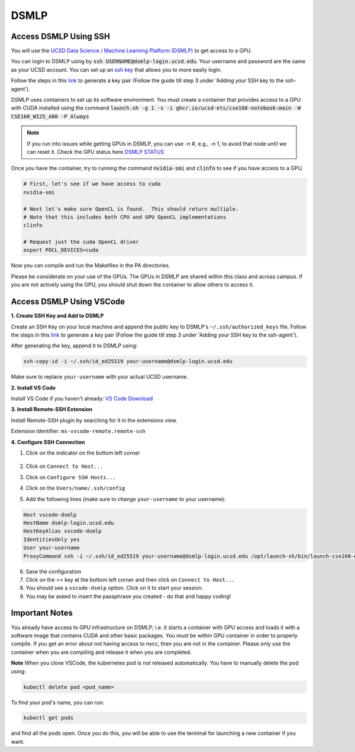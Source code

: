 DSMLP
=====

Access DSMLP Using SSH
^^^^^^^^^^^^^^^^^^^^^^

You will use the `UCSD Data Science / Machine Learning Platform (DSMLP) <https://support.ucsd.edu/its?id=kb_article_view&sys_kb_id=fda9846287908954947a0fa8cebb352b>`_ to get access to a GPU.

You can login to DSMLP using by :code:`ssh USERNAME@dsmlp-login.ucsd.edu`. Your username and password are the same as your UCSD account. You can set up an `ssh key <https://support.ucsd.edu/services?id=kb_article_view&sys_kb_id=711d8e9e1b7b34d473462fc4604bcb47>`_ that allows you to more easily login.

Follow the steps in this `link <https://docs.github.com/en/authentication/connecting-to-github-with-ssh/generating-a-new-ssh-key-and-adding-it-to-the-ssh-agent?platform=mac#about-ssh-key-passphrases>`_ to generate a key pair (Follow the guide till step 3 under 'Adding your SSH key to the ssh-agent').

DSMLP uses containers to set up its software environment. You must create a container that provides access to a GPU with CUDA installed using the command :code:`launch.sh -g 1 -s -i ghcr.io/ucsd-ets/cse160-notebook:main -W CSE160_WI25_A00 -P Always`

.. note::
    If you run into issues while getting GPUs in DSMLP, you can use -n #, e.g., -n 1, to avoid that node until we can reset it.
    Check the GPU status here `DSMLP STATUS <https://datahub.ucsd.edu/hub/status>`_

Once you have the container, try to running the command :code:`nvidia-smi` and :code:`clinfo` to see if you have access to a GPU.

.. code-block:: bash

    # First, let's see if we have access to cuda
    nvidia-smi
    
    # Next let's make sure OpenCL is found.  This should return multiple.
    # Note that this includes both CPU and GPU OpenCL implementations
    clinfo
    
    # Request just the cuda OpenCL driver
    export POCL_DEVICES=cuda
    
Now you can compile and run the Makefiles in the PA directories.

Please be considerate on your use of the GPUs. The GPUs in DSMLP are shared within this class and across campus. If you are not actively using the GPU, you should shut down the container to allow others to access it.

Access DSMLP Using VSCode
^^^^^^^^^^^^^^^^^^^^^^^^^

**1. Create SSH Key and Add to DSMLP**

Create an SSH Key on your local machine and append the public key to DSMLP's ``~/.ssh/authorized_keys`` file. Follow the steps in this `link <https://docs.github.com/en/authentication/connecting-to-github-with-ssh/generating-a-new-ssh-key-and-adding-it-to-the-ssh-agent?platform=mac#about-ssh-key-passphrases>`_ to generate a key pair (Follow the guide till step 3 under 'Adding your SSH key to the ssh-agent').

After generating the key, append it to DSMLP using:

.. code-block:: bash

    ssh-copy-id -i ~/.ssh/id_ed25519 your-username@dsmlp-login.ucsd.edu

Make sure to replace ``your-username`` with your actual UCSD username.

**2. Install VS Code**

Install VS Code if you haven't already: `VS Code Download <https://code.visualstudio.com/download>`_

**3. Install Remote-SSH Extension**

Install Remote-SSH plugin by searching for it in the extensions view.

Extension Identifier: ``ms-vscode-remote.remote-ssh``

**4. Configure SSH Connection**

1. Click on the indicator on the bottom left corner

    .. image:: image/vscode_indictor.png
        :alt: VS Code SSH Configuration
        :width: 600px


2. Click on ``Connect to Host...``
3. Click on ``Configure SSH Hosts...``
4. Click on the ``Users/name/.ssh/config``
5. Add the following lines (make sure to change ``your-username`` to your username):

.. code-block:: text

    Host vscode-dsmlp
    HostName dsmlp-login.ucsd.edu
    HostKeyAlias vscode-dsmlp
    IdentitiesOnly yes
    User your-username
    ProxyCommand ssh -i ~/.ssh/id_ed25519 your-username@dsmlp-login.ucsd.edu /opt/launch-sh/bin/launch-cse160-opencl-ssh.sh

6. Save the configuration
7. Click on the >< key at the bottom left corner and then click on ``Connect to Host...``
8. You should see a ``vscode-dsmlp`` option. Click on it to start your session.
9. You may be asked to insert the passphrase you created - do that and happy coding!

Important Notes
^^^^^^^^^^^^^^^
You already have access to GPU infrastructure on DSMLP; i.e. it starts a container with GPU access and loads it with a software image that contains CUDA and other basic packages. You must be within GPU container in order to properly compile. If you get an error about not having access to nvcc, then you are not in the container. Please only use the container when you are compiling and release it when you are completed.

**Note**
When you close VSCode, the kubernetes pod is not released automatically. You have to manually delete the pod using:

.. code-block:: bash

    kubectl delete pod <pod_name>

To find your pod's name, you can run:

.. code-block:: bash

    kubectl get pods

and find all the pods open. Once you do this, you will be able to use the terminal for launching a new container if you want.